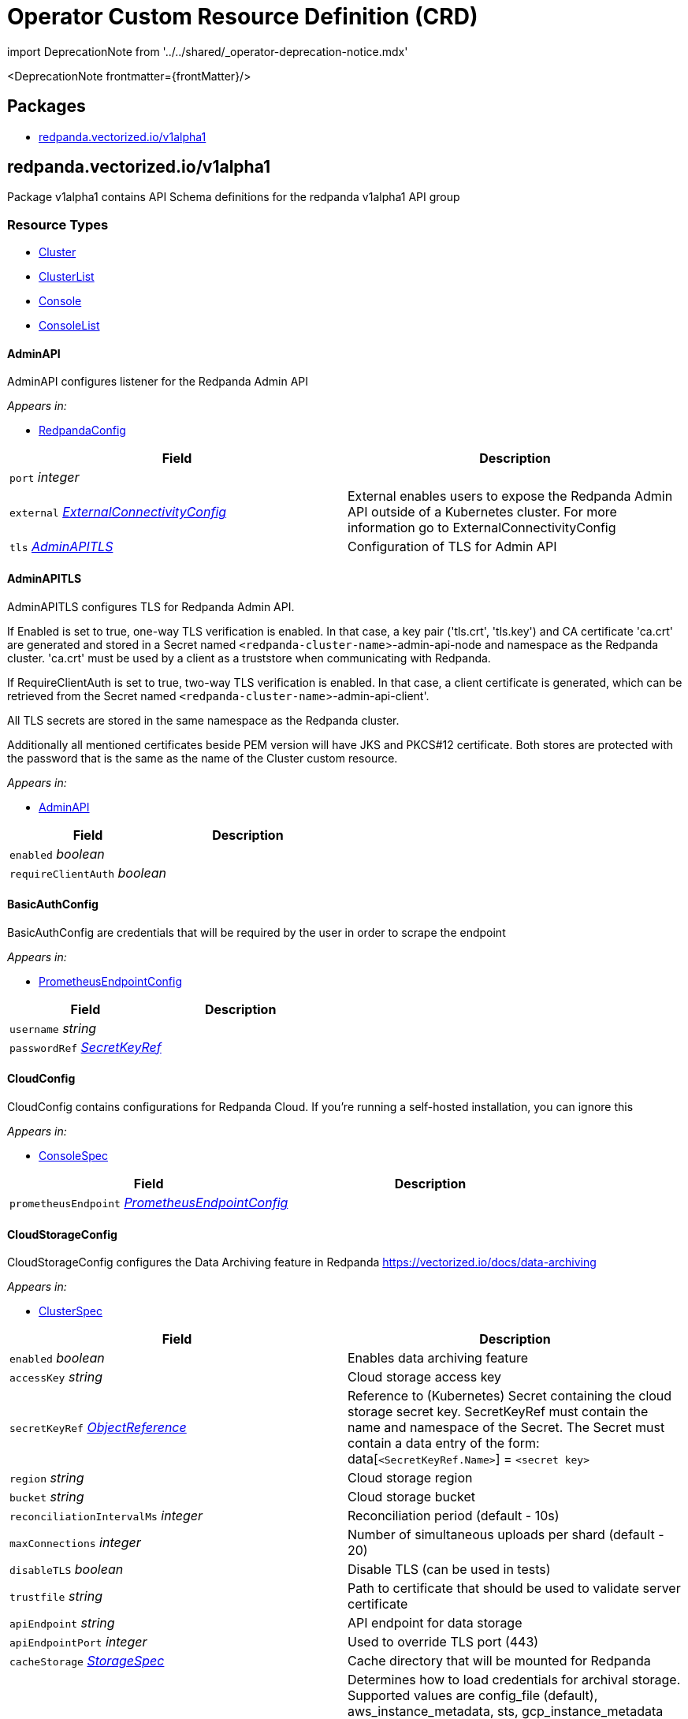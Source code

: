 = Operator Custom Resource Definition (CRD)
:description: Operator Custom Resource Definition (CRD).
:linkRoot: ../../../

import DeprecationNote from '../../shared/_operator-deprecation-notice.mdx'

<DeprecationNote frontmatter=\{frontMatter}/>

== Packages

* <<redpandavectorizediov1alpha1,redpanda.vectorized.io/v1alpha1>>

== redpanda.vectorized.io/v1alpha1

Package v1alpha1 contains API Schema definitions for the redpanda v1alpha1 API group

=== Resource Types

* <<cluster,Cluster>>
* <<clusterlist,ClusterList>>
* <<console,Console>>
* <<consolelist,ConsoleList>>

==== AdminAPI

AdminAPI configures listener for the Redpanda Admin API

_Appears in:_

* <<redpandaconfig,RedpandaConfig>>

|===
| Field | Description

| `port` _integer_
|

| `external` _<<externalconnectivityconfig,ExternalConnectivityConfig>>_
| External enables users to expose the Redpanda Admin API outside of a Kubernetes cluster. For more information go to ExternalConnectivityConfig

| `tls` _<<adminapitls,AdminAPITLS>>_
| Configuration of TLS for Admin API
|===

==== AdminAPITLS

AdminAPITLS configures TLS for Redpanda Admin API.

If Enabled is set to true, one-way TLS verification is enabled. In that case, a key pair ('tls.crt', 'tls.key') and CA certificate 'ca.crt' are generated and stored in a Secret named `<redpanda-cluster-name`>-admin-api-node and namespace as the Redpanda cluster. 'ca.crt' must be used by a client as a truststore when communicating with Redpanda.

If RequireClientAuth is set to true, two-way TLS verification is enabled. In that case, a client certificate is generated, which can be retrieved from the Secret named `<redpanda-cluster-name`>-admin-api-client'.

All TLS secrets are stored in the same namespace as the Redpanda cluster.

Additionally all mentioned certificates beside PEM version will have JKS and PKCS#12 certificate. Both stores are protected with the password that is the same as the name of the Cluster custom resource.

_Appears in:_

* <<adminapi,AdminAPI>>

|===
| Field | Description

| `enabled` _boolean_
|

| `requireClientAuth` _boolean_
|
|===

==== BasicAuthConfig

BasicAuthConfig are credentials that will be required by the user in order to scrape the endpoint

_Appears in:_

* <<prometheusendpointconfig,PrometheusEndpointConfig>>

|===
| Field | Description

| `username` _string_
|

| `passwordRef` _<<secretkeyref,SecretKeyRef>>_
|
|===

==== CloudConfig

CloudConfig contains configurations for Redpanda Cloud. If you're running a self-hosted installation, you can ignore this

_Appears in:_

* <<consolespec,ConsoleSpec>>

|===
| Field | Description

| `prometheusEndpoint` _<<prometheusendpointconfig,PrometheusEndpointConfig>>_
|
|===

==== CloudStorageConfig

CloudStorageConfig configures the Data Archiving feature in Redpanda https://vectorized.io/docs/data-archiving

_Appears in:_

* <<clusterspec,ClusterSpec>>

|===
| Field | Description

| `enabled` _boolean_
| Enables data archiving feature

| `accessKey` _string_
| Cloud storage access key

| `secretKeyRef` _https://kubernetes.io/docs/reference/generated/kubernetes-api/v1.24/#objectreference-v1-core[ObjectReference]_
| Reference to (Kubernetes) Secret containing the cloud storage secret key. SecretKeyRef must contain the name and namespace of the Secret. The Secret must contain a data entry of the form: data[`<SecretKeyRef.Name>`] = `<secret key>`

| `region` _string_
| Cloud storage region

| `bucket` _string_
| Cloud storage bucket

| `reconciliationIntervalMs` _integer_
| Reconciliation period (default - 10s)

| `maxConnections` _integer_
| Number of simultaneous uploads per shard (default - 20)

| `disableTLS` _boolean_
| Disable TLS (can be used in tests)

| `trustfile` _string_
| Path to certificate that should be used to validate server certificate

| `apiEndpoint` _string_
| API endpoint for data storage

| `apiEndpointPort` _integer_
| Used to override TLS port (443)

| `cacheStorage` _<<storagespec,StorageSpec>>_
| Cache directory that will be mounted for Redpanda

| `credentialsSource` _<<credentialssource,CredentialsSource>>_
| Determines how to load credentials for archival storage. Supported values are config_file (default), aws_instance_metadata, sts, gcp_instance_metadata (see the cloud_storage_credentials_source property at https://docs.redpanda.com/docs/reference/cluster-properties/). When using config_file then accessKey and secretKeyRef are mandatory.
|===

==== Cluster

Cluster is the Schema for the clusters API

[,yaml]
----
apiVersion: redpanda.vectorized.io/v1alpha1
kind: Cluster
metadata:
spec:
----

_Appears in:_

* <<clusterlist,ClusterList>>

|===
| Field | Description

| `apiVersion` _string_
| `redpanda.vectorized.io/v1alpha1`

| `kind` _string_
| `Cluster`

| `metadata` _https://kubernetes.io/docs/reference/generated/kubernetes-api/v1.24/#objectmeta-v1-meta[ObjectMeta]_
| Refer to Kubernetes API documentation for fields of `metadata`.

| `spec` _<<clusterspec,ClusterSpec>>_
|
|===

==== ClusterCondition

ClusterCondition contains details for the current conditions of the cluster

_Appears in:_

* <<clusterstatus,ClusterStatus>>

|===
| Field | Description

| `type` _<<clusterconditiontype,ClusterConditionType>>_
| Type is the type of the condition

| `lastTransitionTime` _https://kubernetes.io/docs/reference/generated/kubernetes-api/v1.24/#time-v1-meta[Time]_
| Last time the condition transitioned from one status to another

| `reason` _string_
| Unique, one-word, CamelCase reason for the condition's last transition

| `message` _string_
| Human-readable message indicating details about last transition
|===

==== ClusterConditionType_Underlying type:_ `string`

ClusterConditionType is a valid value for ClusterCondition.Type

_Appears in:_

* <<clustercondition,ClusterCondition>>

==== ClusterList

ClusterList contains a list of Cluster

[,yaml]
----
apiVersion: redpanda.vectorized.io/v1alpha1
kind: ClusterList
metadata:
items:
----

|===
| Field | Description

| `apiVersion` _string_
| `redpanda.vectorized.io/v1alpha1`

| `kind` _string_
| `ClusterList`

| `metadata` _https://kubernetes.io/docs/reference/generated/kubernetes-api/v1.24/#listmeta-v1-meta[ListMeta]_
| Refer to Kubernetes API documentation for fields of `metadata`.

| `items` _<<cluster,Cluster>> array_
|
|===

==== ClusterSpec

ClusterSpec defines the desired state of Cluster

_Appears in:_

* <<cluster,Cluster>>

|===
| Field | Description

| `annotations` _object (keys:string, values:string)_
| If specified, Redpanda Pod annotations

| `image` _string_
| Image is the fully qualified name of the Redpanda container

| `version` _string_
| Version is the Redpanda container tag

| `replicas` _integer_
| Replicas determine how big the cluster will be.

| `podDisruptionBudget` _<<pdbconfig,PDBConfig>>_
| PodDisruptionBudget specifies whether PDB resource should be created for the cluster and how should it be configured. By default this is enabled and defaults to MaxUnavailable=1

| `resources` _<<redpandaresourcerequirements,RedpandaResourceRequirements>>_
| Resources used by redpanda process running in container. Beware that there are multiple containers running in the redpanda pod and these can be enabled/disabled and configured from the `sidecars` field. These containers have separate resources settings and the amount of resources assigned to these containers will be required on the cluster on top of the resources defined here

| `sidecars` _<<sidecars,Sidecars>>_
| Sidecars is list of sidecars run alongside redpanda container

| `configuration` _<<redpandaconfig,RedpandaConfig>>_
| Configuration represent redpanda specific configuration

| `tolerations` _https://kubernetes.io/docs/reference/generated/kubernetes-api/v1.24/#toleration-v1-core[Toleration] array_
| If specified, Redpanda Pod tolerations

| `nodeSelector` _object (keys:string, values:string)_
| If specified, Redpanda Pod node selectors. For reference please visit https://kubernetes.io/docs/concepts/scheduling-eviction/assign-pod-node

| `storage` _<<storagespec,StorageSpec>>_
| Storage spec for cluster

| `cloudStorage` _<<cloudstorageconfig,CloudStorageConfig>>_
| Cloud storage configuration for cluster

| `superUsers` _<<superuser,Superuser>> array_
| List of superusers

| `enableSasl` _boolean_
| SASL enablement flag Deprecated: replaced by "kafkaEnableAuthorization"

| `kafkaEnableAuthorization` _boolean_
| Enable authorization for Kafka connections. Values are: <ul><li>``nil``: Ignored. Authorization is enabled with `enable_sasl: true`</li><li>``true``: authorization is required</li><li>``false``: authorization is disabled;</li></ul>See also `enableSasl` and `configuration.kafkaApi[].authenticationMethod`

| `additionalConfiguration` _object (keys:string, values:string)_
| For configuration parameters not exposed, a map can be provided for string values. Such values are passed transparently to Redpanda. The key format is "``<subsystem>``.field", e.g. additionalConfiguration: redpanda.enable_idempotence: "true" redpanda.default_topic_partitions: "3" pandaproxy_client.produce_batch_size_bytes: "2097152". Notes: 1. versioning is not supported for map keys 2. key names not supported by Redpanda will lead to failure on start up 3. updating this map requires a manual restart of the Redpanda pods. Please be aware of sync period when one Redpandais POD is restarted 4. cannot have keys that conflict with existing struct fields - it leads to panic. By default if Replicas is 3 or more and redpanda.default_topic_partitions is not set default webhook is setting redpanda.default_topic_partitions to 3.

| `dnsTrailingDotDisabled` _boolean_
| DNSTrailingDotDisabled gives ability to turn off the fully-qualified DNS name. http://www.dns-sd.org/trailingdotsindomainnames.html

| `restartConfig` _<<restartconfig,RestartConfig>>_
| RestartConfig allows to control the behavior of the cluster when restarting

| `licenseRef` _<<secretkeyref,SecretKeyRef>>_
| If key is not provided in the SecretRef, Secret data should have key "license"

| `initialValidationForVolume` _boolean_
| When InitialValidationForVolume is enabled the mounted Redpanda data folder will be checked if: - it is dir - it has XFS file system - it can create test file and delete it
|===

==== Connect

Connect defines configurable fields for Kafka Connect

_Appears in:_

* <<consolespec,ConsoleSpec>>

|===
| Field | Description

| `enabled` _boolean_
|

| `connectTimeout` _https://kubernetes.io/docs/reference/generated/kubernetes-api/v1.24/#duration-v1-meta[Duration]_
|

| `readTimeout` _https://kubernetes.io/docs/reference/generated/kubernetes-api/v1.24/#duration-v1-meta[Duration]_
|

| `requestTimeout` _https://kubernetes.io/docs/reference/generated/kubernetes-api/v1.24/#duration-v1-meta[Duration]_
|

| `clusters` _<<connectcluster,ConnectCluster>> array_
|
|===

==== ConnectCluster

ConnectCluster defines configurable fields for the Kafka Connect cluster

_Appears in:_

* <<connect,Connect>>

|===
| Field | Description

| `name` _string_
|

| `url` _string_
|

| `tls` _<<connectclustertls,ConnectClusterTLS>>_
| TLS configures mTLS auth

| `basicAuthRef` _https://kubernetes.io/docs/reference/generated/kubernetes-api/v1.24/#objectreference-v1-core[ObjectReference]_
| BasicAuthRef configures basic auth credentials referenced by Secret Expects to have keys "username", "password"

| `tokenRef` _https://kubernetes.io/docs/reference/generated/kubernetes-api/v1.24/#objectreference-v1-core[ObjectReference]_
| TokenRef configures token header auth referenced by Secret Expects to have key "token"
|===

==== ConnectClusterTLS

ConnectClusterTLS defines TLS certificates for the Kafka Connect cluster

_Appears in:_

* <<connectcluster,ConnectCluster>>

|===
| Field | Description

| `enabled` _boolean_
|

| `secretKeyRef` _https://kubernetes.io/docs/reference/generated/kubernetes-api/v1.24/#objectreference-v1-core[ObjectReference]_
| SecretKeyRef configures certificate used for mTLS auth referenced by Secret Expects to have keys "tls.crt", "tls.key", "ca.crt"

| `insecureSkipTlsVerify` _boolean_
|
|===

==== Connectivity

Connectivity defines internal/external hosts

_Appears in:_

* <<consolestatus,ConsoleStatus>>

|===
| Field | Description

| `internal` _string_
|

| `external` _string_
|
|===

==== Console

Console is the Schema for the consoles API

[,yaml]
----
apiVersion: redpanda.vectorized.io/v1alpha1
kind: Console
metadata:
spec:
----

_Appears in:_

* <<consolelist,ConsoleList>>

|===
| Field | Description

| `apiVersion` _string_
| `redpanda.vectorized.io/v1alpha1`

| `kind` _string_
| `Console`

| `metadata` _https://kubernetes.io/docs/reference/generated/kubernetes-api/v1.24/#objectmeta-v1-meta[ObjectMeta]_
| Refer to Kubernetes API documentation for fields of `metadata`.

| `spec` _<<consolespec,ConsoleSpec>>_
|
|===

==== ConsoleList

ConsoleList contains a list of Console

[,yaml]
----
apiVersion: redpanda.vectorized.io/v1alpha1
kind: ConsoleList
metadata:
items:
----

|===
| Field | Description

| `apiVersion` _string_
| `redpanda.vectorized.io/v1alpha1`

| `kind` _string_
| `ConsoleList`

| `metadata` _https://kubernetes.io/docs/reference/generated/kubernetes-api/v1.24/#listmeta-v1-meta[ListMeta]_
| Refer to Kubernetes API documentation for fields of `metadata`.

| `items` _<<console,Console>> array_
|
|===

==== ConsoleSpec

ConsoleSpec defines the desired state of Console Most of the fields here are copied from Console config REF https://github.com/redpanda-data/console/blob/master/backend/pkg/api/config.go

_Appears in:_

* <<console,Console>>

|===
| Field | Description

| `metricsNamespace` _string_
| Prefix for all exported prometheus metrics

| `serveFrontend` _boolean_
| Only relevant for developers, who might want to run the frontend separately

| `server` _<<server,Server>>_
|

| `schema` _<<schema,Schema>>_
|

| `clusterRef` _<<namespacenameref,NamespaceNameRef>>_
| The referenced Redpanda Cluster

| `deployment` _<<deployment,Deployment>>_
|

| `connect` _<<connect,Connect>>_
|

| `enterprise` _<<enterprise,Enterprise>>_
|

| `licenseRef` _<<secretkeyref,SecretKeyRef>>_
| If you don't provide an enterprise license, Console ignores configurations for enterprise features REF https://docs.redpanda.com/docs/console/reference/config/ If key is not provided in the SecretRef, Secret data should have key "license"

| `login` _<<enterpriselogin,EnterpriseLogin>>_
| Login contains all configurations in order to protect Console with a login screen Configure one or more of the below identity providers in order to support SSO This feature requires an Enterprise license REF https://docs.redpanda.com/docs/console/single-sign-on/identity-providers/google/

| `ingress` _<<ingressconfig,IngressConfig>>_
| Ingress contains configuration for the Console ingress.

| `cloud` _<<cloudconfig,CloudConfig>>_
| Cloud contains configurations for Redpanda cloud. If you're running a self-hosted installation, you can ignore this

| `redpanda` _<<redpanda,Redpanda>>_
| Redpanda contains configurations that are Redpanda specific

| `secretStore` _<<secretstore,SecretStore>>_
| SecretStore contains the configuration for the cloud provider secret manager
|===

==== CredentialsSource_Underlying type:_ `string`

CredentialsSource represents a mechanism for loading credentials for archival storage

_Appears in:_

* <<cloudstorageconfig,CloudStorageConfig>>

==== Deployment

Deployment defines configurable fields for the Console Deployment resource

_Appears in:_

* <<consolespec,ConsoleSpec>>

|===
| Field | Description

| `image` _string_
|

| `replicas` _integer_
|

| `maxUnavailable` _integer_
|

| `maxSurge` _integer_
|
|===

==== Enterprise

Enterprise defines configurable fields for features that require license

_Appears in:_

* <<consolespec,ConsoleSpec>>

|===
| Field | Description

| `rbac` _<<enterpriserbac,EnterpriseRBAC>>_
| Console uses role-based access control (RBAC) to restrict system access to authorized users
|===

==== EnterpriseLogin

EnterpriseLogin defines configurable fields to enable SSO Authentication for supported login providers

_Appears in:_

* <<consolespec,ConsoleSpec>>

|===
| Field | Description

| `enabled` _boolean_
|

| `jwtSecretRef` _<<secretkeyref,SecretKeyRef>>_
| JWTSecret is the Secret that is used to sign and encrypt the JSON Web tokens that are used by the backend for session management If not provided, the default key is "jwt"

| `google` _<<enterpriselogingoogle,EnterpriseLoginGoogle>>_
|

| `redpandaCloud` _<<enterpriseloginredpandacloud,EnterpriseLoginRedpandaCloud>>_
|
|===

==== EnterpriseLoginGoogle

EnterpriseLoginGoogle defines configurable fields for Google provider

_Appears in:_

* <<enterpriselogin,EnterpriseLogin>>

|===
| Field | Description

| `enabled` _boolean_
|

| `clientCredentialsRef` _<<namespacenameref,NamespaceNameRef>>_
| ClientCredentials is the Secret that contains SSO credentials The Secret should contain keys "clientId", "clientSecret"

| `directory` _<<enterpriselogingoogledirectory,EnterpriseLoginGoogleDirectory>>_
| Use Google groups in your RBAC role bindings.
|===

==== EnterpriseLoginGoogleDirectory

EnterpriseLoginGoogleDirectory defines configurable fields for enabling RBAC Google groups sync

_Appears in:_

* <<enterpriselogingoogle,EnterpriseLoginGoogle>>

|===
| Field | Description

| `serviceAccountRef` _https://kubernetes.io/docs/reference/generated/kubernetes-api/v1.24/#localobjectreference-v1-core[LocalObjectReference]_
| ServiceAccountRef is the ConfigMap that contains the Google Service Account json The ConfigMap should contain "sa.json" key

| `targetPrincipal` _string_
| TargetPrincipal is the user that shall be impersonated by the service account
|===

==== EnterpriseLoginRedpandaCloud

EnterpriseLoginRedpandaCloud defines configurable fields for RedpandaCloud SSO provider

_Appears in:_

* <<enterpriselogin,EnterpriseLogin>>

|===
| Field | Description

| `enabled` _boolean_
|

| `domain` _string_
| Domain is the domain of the auth server

| `audience` _string_
| Audience is the domain where this auth is intended for

| `allowedOrigins` _string array_
| AllowedOrigins indicates if response is allowed from given origin
|===

==== EnterpriseRBAC

EnterpriseRBAC defines configurable fields for specifying RBAC Authorization

_Appears in:_

* <<enterprise,Enterprise>>

|===
| Field | Description

| `enabled` _boolean_
|

| `roleBindingsRef` _https://kubernetes.io/docs/reference/generated/kubernetes-api/v1.24/#localobjectreference-v1-core[LocalObjectReference]_
| RoleBindingsRef is the ConfigMap that contains the RBAC file The ConfigMap should contain "rbac.yaml" key
|===

==== ExternalConnectivityConfig

ExternalConnectivityConfig adds listener that can be reached outside of a kubernetes cluster. The Service type NodePort will be used to create unique ports on each Kubernetes nodes. Those nodes need to be reachable from the client perspective. Setting up any additional resources in cloud or premise is the responsibility of the Redpanda operator user e.g. allow to reach the nodes by creating new rule in AWS security group. Inside the container the Configuration.KafkaAPI.Port + 1 will be used as a external listener. This port is tight to the autogenerated host port. The collision between Kafka external, Kafka internal, Admin, Pandaproxy, Schema Registry and RPC port is checked in the webhook. An optional endpointTemplate can be used to configure advertised addresses for Kafka API and Pandaproxy, while it is disallowed for other listeners.

_Appears in:_

* <<adminapi,AdminAPI>>
* <<kafkaapi,KafkaAPI>>
* <<listenerwithname,ListenerWithName>>
* <<pandaproxyexternalconnectivityconfig,PandaproxyExternalConnectivityConfig>>
* <<schemaregistryexternalconnectivityconfig,SchemaRegistryExternalConnectivityConfig>>

|===
| Field | Description

| `enabled` _boolean_
| Enabled enables the external connectivity feature

| `subdomain` _string_
| Subdomain can be used to change the behavior of an advertised KafkaAPI. Each broker advertises Kafka API as follows ENDPOINT.SUBDOMAIN:EXTERNAL_KAFKA_API_PORT. If Subdomain is empty then each broker advertises Kafka API as PUBLIC_NODE_IP:EXTERNAL_KAFKA_API_PORT. If TLS is enabled then this subdomain will be requested as a subject alternative name.

| `endpointTemplate` _string_
| EndpointTemplate is a Golang template string that allows customizing each broker advertised address. Redpanda uses the format BROKER_ID.SUBDOMAIN:EXTERNAL_KAFKA_API_PORT by default for advertised addresses. When an EndpointTemplate is provided, then the BROKER_ID part is replaced with the endpoint computed from the template. The following variables are available to the template: - Index: the Redpanda broker progressive number - HostIP: the ip address of the Node, as reported in pod status. Common template functions from Sprig (http://masterminds.github.io/sprig/) are also available. The set of available functions is limited to hermetic functions because template application needs to be deterministic.

| `preferredAddressType` _string_
| The preferred address type to be assigned to the external advertised addresses. The valid types are ExternalDNS, ExternalIP, InternalDNS, InternalIP, and Hostname. When the address of the preferred type is not found the advertised addresses remains empty. The default preferred address type is ExternalIP. This option only applies when Subdomain is empty.

| `bootstrapLoadBalancer` _<<loadbalancerconfig,LoadBalancerConfig>>_
| Configures a load balancer for bootstrapping
|===

==== IngressConfig

IngressConfig defines ingress specification

_Appears in:_

* <<consolespec,ConsoleSpec>>
* <<pandaproxyexternalconnectivityconfig,PandaproxyExternalConnectivityConfig>>

|===
| Field | Description

| `enabled` _boolean_
| Indicates if ingress is enabled (true when unspecified).

| `annotations` _object (keys:string, values:string)_
| Optional annotations for the generated ingress.

| `endpoint` _string_
| If present, it's appended to the subdomain to form the ingress hostname.
|===

==== KafkaAPI

KafkaAPI configures listener for the Kafka API

_Appears in:_

* <<listenerwithname,ListenerWithName>>
* <<redpandaconfig,RedpandaConfig>>

|===
| Field | Description

| `port` _integer_
|

| `external` _<<externalconnectivityconfig,ExternalConnectivityConfig>>_
| External enables user to expose Redpanda nodes outside of a Kubernetes cluster. For more information please go to ExternalConnectivityConfig

| `tls` _<<kafkaapitls,KafkaAPITLS>>_
| Configuration of TLS for Kafka API

| `authenticationMethod` _string_
| AuthenticationMethod can enable authentication method per Kafka listener. Available options are: none, sasl, mtls_identity. https://docs.redpanda.com/docs/security/authentication/
|===

==== KafkaAPITLS

KafkaAPITLS configures TLS for redpanda Kafka API
 If Enabled is set to true, one-way TLS verification is enabled. In that case, a key pair ('tls.crt', 'tls.key') and CA certificate 'ca.crt' are generated and stored in a Secret with the same name and namespace as the Redpanda cluster. 'ca.crt', must be used by a client as a trustore when communicating with Redpanda.
 If RequireClientAuth is set to true, two-way TLS verification is enabled. In that case, a node and three client certificates are created. The node certificate is used by redpanda nodes.
 The three client certificates are the following: 1. operator client certificate is for internal use of this kubernetes operator 2. admin client certificate is meant to be used by your internal infrastructure, other than operator. It's possible that you might not need this client certificate in your setup. The client certificate can be retrieved from the Secret named `<redpanda-cluster-name`>-admin-client'. 3. user client certificate is available for Redpanda users to call KafkaAPI. The client certificate can be retrieved from the Secret named `<redpanda-cluster-name`>-user-client'.
 All TLS secrets are stored in the same namespace as the Redpanda cluster.
 Additionally all mentioned certificates beside PEM version will have JKS and PKCS#12 certificate. Both stores are protected with the password that is the same as the name of the Cluster custom resource.

_Appears in:_

* <<kafkaapi,KafkaAPI>>
* <<listenerwithname,ListenerWithName>>

|===
| Field | Description

| `enabled` _boolean_
|

| `issuerRef` _ObjectReference_
| References cert-manager Issuer or ClusterIssuer. When provided, this issuer will be used to issue node certificates. Typically you want to provide the issuer when a generated self-signed one is not enough and you need to have a verifiable chain with a proper CA certificate.

| `nodeSecretRef` _https://kubernetes.io/docs/reference/generated/kubernetes-api/v1.24/#objectreference-v1-core[ObjectReference]_
| If provided, operator uses certificate in this secret instead of issuing its own node certificate. The secret is expected to provide the following keys: 'ca.crt', 'tls.key' and 'tls.crt' If NodeSecretRef points to secret in different namespace, operator will duplicate the secret to the same namespace as redpanda CRD to be able to mount it to the nodes

| `requireClientAuth` _boolean_
| Enables two-way verification on the server side. If enabled, all Kafka API clients are required to have a valid client certificate.
|===

==== LoadBalancerConfig

LoadBalancerConfig defines the load balancer specification

_Appears in:_

* <<externalconnectivityconfig,ExternalConnectivityConfig>>
* <<pandaproxyexternalconnectivityconfig,PandaproxyExternalConnectivityConfig>>
* <<schemaregistryexternalconnectivityconfig,SchemaRegistryExternalConnectivityConfig>>

|===
| Field | Description

| `annotations` _object (keys:string, values:string)_
| If specified, sets the load balancer service annotations. Example usage includes configuring the load balancer to be an internal one through provider-specific annotations.

| `port` _integer_
| The port used to communicate to the load balancer.
|===

==== LoadBalancerStatus

LoadBalancerStatus reports the load balancer status as generated by the load balancer core service

_Appears in:_

* <<nodeslist,NodesList>>

|===
| Field | Description

| `ingress` _https://kubernetes.io/docs/reference/generated/kubernetes-api/v1.24/#loadbalanceringress-v1-core[LoadBalancerIngress] array_
| Ingress is a list containing ingress points for the load-balancer. Traffic intended for the service should be sent to these ingress points.
|===

==== NamespaceNameRef

NamespaceNameRef contains namespace and name to inspect or modify the referred object REF https://pkg.go.dev/k8s.io/api/core/v1#ObjectReference

_Appears in:_

* <<consolespec,ConsoleSpec>>
* <<enterpriselogingoogle,EnterpriseLoginGoogle>>

|===
| Field | Description

| `name` _string_
| Name of the referent. More info: https://kubernetes.io/docs/concepts/overview/working-with-objects/names/#names

| `namespace` _string_
| Namespace of the referent. More info: https://kubernetes.io/docs/concepts/overview/working-with-objects/namespaces/
|===

==== NodesList

NodesList shows where client of Cluster custom resource can reach various listeners of Redpanda cluster

_Appears in:_

* <<clusterstatus,ClusterStatus>>

|===
| Field | Description

| `internal` _string array_
|

| `external` _string array_
|

| `externalBootstrap` _<<loadbalancerstatus,LoadBalancerStatus>>_
|

| `externalAdmin` _string array_
|

| `externalPandaproxy` _string array_
|

| `pandaproxyIngress` _string_
|

| `schemaRegistry` _<<schemaregistrystatus,SchemaRegistryStatus>>_
|
|===

==== PDBConfig

PDBConfig specifies how the PodDisruptionBudget should be created for the redpanda cluster. PDB will be created for the deployed cluster if Enabled is set to true.

_Appears in:_

* <<clusterspec,ClusterSpec>>

|===
| Field | Description

| `enabled` _boolean_
| Enabled specifies whether PDB should be generated for the cluster. It defaults to true

| `minAvailable` _IntOrString_
| An eviction is allowed if at least "minAvailable" pods selected by "selector" will still be available after the eviction, i.e. even in the absence of the evicted pod.  So for example you can prevent all voluntary evictions by specifying "100%". This is a mutually exclusive setting with "maxUnavailable". you can read more in https://kubernetes.io/docs/tasks/run-application/configure-pdb/

| `maxUnavailable` _IntOrString_
| An eviction is allowed if at most "maxUnavailable" pods selected by "selector" are unavailable after the eviction, i.e. even in absence of the evicted pod. For example, one can prevent all voluntary evictions by specifying 0. This is a mutually exclusive setting with "minAvailable". This property defaults to 1. you can read more in https://kubernetes.io/docs/tasks/run-application/configure-pdb/
|===

==== PandaproxyAPI

PandaproxyAPI configures listener for the Pandaproxy API

_Appears in:_

* <<redpandaconfig,RedpandaConfig>>

|===
| Field | Description

| `port` _integer_
|

| `external` _<<pandaproxyexternalconnectivityconfig,PandaproxyExternalConnectivityConfig>>_
| External enables user to expose Redpanda nodes outside of a Kubernetes cluster. For more information please go to ExternalConnectivityConfig

| `tls` _<<pandaproxyapitls,PandaproxyAPITLS>>_
| Configuration of TLS for Pandaproxy API

| `authenticationMethod` _string_
| AuthenticationMethod can enable authentication method per pandaproxy listener. Available options are: none, http_basic.
|===

==== PandaproxyAPITLS

PandaproxyAPITLS configures the TLS of the Pandaproxy API
 If Enabled is set to true, one-way TLS verification is enabled. In that case, a key pair ('tls.crt', 'tls.key') and CA certificate 'ca.crt' are generated and stored in a Secret named `<redpanda-cluster-name`>-proxy-api-node' and namespace as the Redpanda cluster. 'ca.crt' must be used by a client as a truststore when communicating with Redpanda.
 If RequireClientAuth is set to true, two-way TLS verification is enabled. If ClientCACertRef is provided, the operator will configure the Pandaproxy to use the CA cert it contains. Otherwise, a client certificate is generated, which can be retrieved from the Secret named `<redpanda-cluster-name`>-proxy-api-client'.
 All TLS secrets are stored in the same namespace as the Redpanda cluster.
 Additionally all mentioned certificates beside PEM version will have JKS and PKCS#12 certificate. Both stores are protected with the password that is the same as the name of the Cluster custom resource.

_Appears in:_

* <<pandaproxyapi,PandaproxyAPI>>

|===
| Field | Description

| `enabled` _boolean_
|

| `issuerRef` _<<objectreference,ObjectReference>>_
| References cert-manager Issuer or ClusterIssuer. When provided, this issuer will be used to issue node certificates. Typically you want to provide the issuer when a generated self-signed one is not enough and you need to have a verifiable chain with a proper CA certificate.

| `nodeSecretRef` _https://kubernetes.io/docs/reference/generated/kubernetes-api/v1.24/#objectreference-v1-core[ObjectReference]_
| If provided, operator uses certificate in this secret instead of issuing its own node certificate. The secret is expected to provide the following keys: 'ca.crt', 'tls.key' and 'tls.crt' If NodeSecretRef points to secret in different namespace, operator will duplicate the secret to the same namespace as redpanda CRD to be able to mount it to the nodes

| `clientCACertRef` _https://kubernetes.io/docs/reference/generated/kubernetes-api/v1.24/#typedlocalobjectreference-v1-core[TypedLocalObjectReference]_
| If ClientCACertRef points to a secret containing the trusted CA certificates. If provided and RequireClientAuth is true, the operator uses the certificate in this secret instead of issuing client certificates. The secret is expected to provide the following keys: 'ca.crt'.

| `requireClientAuth` _boolean_
| Enables two-way verification on the server side. If enabled, all Pandaproxy API clients are required to have a valid client certificate.
|===

==== PandaproxyExternalConnectivityConfig

PandaproxyExternalConnectivityConfig allows to customize pandaproxy specific external connectivity.

_Appears in:_

* <<pandaproxyapi,PandaproxyAPI>>

|===
| Field | Description

| `enabled` _boolean_
| Enabled enables the external connectivity feature

| `subdomain` _string_
| Subdomain can be used to change the behavior of an advertised KafkaAPI. Each broker advertises Kafka API as follows ENDPOINT.SUBDOMAIN:EXTERNAL_KAFKA_API_PORT. If Subdomain is empty then each broker advertises Kafka API as PUBLIC_NODE_IP:EXTERNAL_KAFKA_API_PORT. If TLS is enabled then this subdomain will be requested as a subject alternative name.

| `endpointTemplate` _string_
| EndpointTemplate is a Golang template string that allows customizing each broker advertised address. Redpanda uses the format BROKER_ID.SUBDOMAIN:EXTERNAL_KAFKA_API_PORT by default for advertised addresses. When an EndpointTemplate is provided, then the BROKER_ID part is replaced with the endpoint computed from the template. The following variables are available to the template: - Index: the Redpanda broker progressive number - HostIP: the ip address of the Node, as reported in pod status. Common template functions from Sprig (http://masterminds.github.io/sprig/) are also available. The set of available functions is limited to hermetic functions because template application needs to be deterministic.

| `preferredAddressType` _string_
| The preferred address type to be assigned to the external advertised addresses. The valid types are ExternalDNS, ExternalIP, InternalDNS, InternalIP, and Hostname. When the address of the preferred type is not found the advertised addresses remains empty. The default preferred address type is ExternalIP. This option only applies when Subdomain is empty.

| `bootstrapLoadBalancer` _<<loadbalancerconfig,LoadBalancerConfig>>_
| Configures a load balancer for bootstrapping

| `ingress` _<<ingressconfig,IngressConfig>>_
| Configures a ingress resource
|===

==== PrometheusConfig

PrometheusConfig is configuration of prometheus instance

_Appears in:_

* <<prometheusendpointconfig,PrometheusEndpointConfig>>

|===
| Field | Description

| `address` _string_
| Address to Prometheus endpoint

| `jobs` _<<prometheusscraperjobconfig,PrometheusScraperJobConfig>> array_
| Jobs is the list of Prometheus Jobs that we want to discover so that we can then scrape the discovered targets ourselves.

| `targetRefreshInterval` _https://kubernetes.io/docs/reference/generated/kubernetes-api/v1.24/#duration-v1-meta[Duration]_
|
|===

==== PrometheusEndpointConfig

PrometheusEndpointConfig configures the Prometheus endpoint that shall be exposed in Redpanda Cloud so that users can scrape this URL to collect their dataplane's metrics in their own time-series database.

_Appears in:_

* <<cloudconfig,CloudConfig>>

|===
| Field | Description

| `enabled` _boolean_
|

| `basicAuth` _<<basicauthconfig,BasicAuthConfig>>_
|

| `responseCacheDuration` _https://kubernetes.io/docs/reference/generated/kubernetes-api/v1.24/#duration-v1-meta[Duration]_
|

| `prometheus` _<<prometheusconfig,PrometheusConfig>>_
|
|===

==== PrometheusScraperJobConfig

PrometheusScraperJobConfig is the configuration object that determines what Prometheus targets we should scrape.

_Appears in:_

* <<prometheusconfig,PrometheusConfig>>

|===
| Field | Description

| `jobName` _string_
| JobName refers to the Prometheus job name whose discovered targets we want to scrape

| `keepLabels` _string array_
| KeepLabels is a list of label keys that are added by Prometheus when scraping the target and should remain for all metrics as exposed to the Prometheus endpoint.
|===

==== Redpanda

Redpanda defines configurable fields that are Redpanda specific

_Appears in:_

* <<consolespec,ConsoleSpec>>

|===
| Field | Description

| `adminApi` _<<redpandaadmin,RedpandaAdmin>>_
|
|===

==== RedpandaAdmin

RedpandaAdmin defines API configuration that enables additional features that are Redpanda specific

_Appears in:_

* <<redpanda,Redpanda>>

|===
| Field | Description

| `enabled` _boolean_
|
|===

==== RedpandaConfig

RedpandaConfig is the definition of the main configuration

_Appears in:_

* <<clusterspec,ClusterSpec>>

|===
| Field | Description

| `rpcServer` _<<socketaddress,SocketAddress>>_
|

| `kafkaApi` _<<kafkaapi,KafkaAPI>> array_
|

| `adminApi` _<<adminapi,AdminAPI>> array_
|

| `pandaproxyApi` _<<pandaproxyapi,PandaproxyAPI>> array_
|

| `schemaRegistry` _<<schemaregistryapi,SchemaRegistryAPI>>_
|

| `developerMode` _boolean_
|

| `groupTopicPartitions` _integer_
| Number of partitions in the internal group membership topic

| `autoCreateTopics` _boolean_
| Enable auto-creation of topics. Reference https://kafka.apache.org/documentation/#brokerconfigs_auto.create.topics.enable

| `additionalCommandlineArguments` _object (keys:string, values:string)_
| Additional command line arguments that we pass to the redpanda binary These are applied last and will override any other command line arguments that may be defined, including the ones added when setting `DeveloperMode` to `true`.
|===

==== RedpandaResourceRequirements

RedpandaResourceRequirements extends corev1.ResourceRequirements to allow specification of resources directly passed to Redpanda that are different to Requests or Limits.

_Appears in:_

* <<clusterspec,ClusterSpec>>

|===
| Field | Description

| `limits` _object (keys:https://kubernetes.io/docs/reference/generated/kubernetes-api/v1.24/#resourcename-v1-core[ResourceName], values:Quantity)_
| Limits describes the maximum amount of compute resources allowed. More info: https://kubernetes.io/docs/concepts/configuration/manage-resources-containers/

| `requests` _object (keys:https://kubernetes.io/docs/reference/generated/kubernetes-api/v1.24/#resourcename-v1-core[ResourceName], values:Quantity)_
| Requests describes the minimum amount of compute resources required. If Requests is omitted for a container, it defaults to Limits if that is explicitly specified, otherwise to an implementation-defined value. More info: https://kubernetes.io/docs/concepts/configuration/manage-resources-containers/

| `claims` _https://kubernetes.io/docs/reference/generated/kubernetes-api/v1.24/#resourceclaim-v1-core[ResourceClaim] array_
| Claims lists the names of resources, defined in spec.resourceClaims, that are used by this container. This is an alpha field and requires enabling the DynamicResourceAllocation feature gate.

| This field is immutable.
|

| `redpanda` _object (keys:https://kubernetes.io/docs/reference/generated/kubernetes-api/v1.24/#resourcename-v1-core[ResourceName], values:Quantity)_
| Redpanda describes the amount of compute resources passed to redpanda. More info: https://kubernetes.io/docs/concepts/configuration/manage-resources-containers/
|===

==== RestartConfig

RestartConfig contains strategies to configure how the cluster behaves when restarting, because of upgrades or other lifecycle events.

_Appears in:_

* <<clusterspec,ClusterSpec>>

|===
| Field | Description

| `disableMaintenanceModeHooks` _boolean_
| DisableMaintenanceModeHooks deactivates the preStop and postStart hooks that force nodes to enter maintenance mode when stopping and exit maintenance mode when up again

| `underReplicatedPartitionThreshold` _integer_
| UnderReplicatedPartitionThreshold controls when rolling update will continue with restarts. The procedure can be described as follows: 1. Rolling update checks if Pod specification needs to be replaced and deletes it 2. Deleted Redpanda Pod is put into maintenance mode (postStart hook will disable maintenance mode when new Pod starts) 3. Rolling update waits for Pod to be in Ready state 4. Rolling update checks if cluster is in healthy state 5. Rolling update checks if restarted Redpanda Pod admin API Ready endpoint returns HTTP 200 response 6. Using UnderReplicatedPartitionThreshold each under replicated partition metric is compared with the threshold 7. Rolling update moves to the next Redpanda pod. The metric `vectorized_cluster_partition_under_replicated_replicas` is used in the comparison. Mentioned metrics has the following help description: `vectorized_cluster_partition_under_replicated_replicas` Number of under replicated replicas. By default, the UnderReplicatedPartitionThreshold will be 0, which means all partitions needs to catch up without any lag.
|===

==== Schema

Schema defines configurable fields for Schema Registry

_Appears in:_

* <<consolespec,ConsoleSpec>>

|===
| Field | Description

| `enabled` _boolean_
|

| `useSchemaRegistryCA` _boolean_
| Indication on whether to use the schema registry CA as trust when connecting to the schema registry. If not set, the public CAs will be used.
|===

==== SchemaRegistryAPI

SchemaRegistryAPI configures the schema registry API

_Appears in:_

* <<redpandaconfig,RedpandaConfig>>

|===
| Field | Description

| `port` _integer_
| Port will set the schema registry listener port in Redpanda configuration. If not set the default will be 8081

| `external` _<<schemaregistryexternalconnectivityconfig,SchemaRegistryExternalConnectivityConfig>>_
| External enables user to expose Redpanda nodes outside of a Kubernetes cluster. For more information please go to ExternalConnectivityConfig

| `tls` _<<schemaregistryapitls,SchemaRegistryAPITLS>>_
| TLS is the configuration for schema registry

| `authenticationMethod` _string_
| AuthenticationMethod can enable authentication method per schema registry listener. Available options are: none, http_basic.
|===

==== SchemaRegistryAPITLS

SchemaRegistryAPITLS configures the TLS of the Pandaproxy API.

If Enabled is set to true, one-way TLS verification is enabled. In that case, a key pair ('tls.crt', 'tls.key') and CA certificate 'ca.crt' are generated and stored in a Secret named `<redpanda-cluster-name`>-schema-registry-node' and namespace as the Redpanda cluster. 'ca.crt' must be used by a client as a truststore when communicating with Schema registry.

If RequireClientAuth is set to true, two-way TLS verification is enabled. If ClientCACertRef is provided, the operator will configure the Schema Registry to use the CA cert it contains. Otherwise a client certificate is generated, which can be retrieved from the Secret named `<redpanda-cluster-name`>-schema-registry-client'.

All TLS secrets are stored in the same namespace as the Redpanda cluster.

Additionally all mentioned certificates beside PEM version will have JKS and PKCS#12 certificate. Both stores are protected with the password that is the same as the name of the Cluster custom resource.

_Appears in:_

* <<schemaregistryapi,SchemaRegistryAPI>>

|===
| Field | Description

| `enabled` _boolean_
|

| `issuerRef` _<<objectreference,ObjectReference>>_
| References cert-manager Issuer or ClusterIssuer. When provided, this issuer will be used to issue node certificates. Typically you want to provide the issuer when a generated self-signed one is not enough and you need to have a verifiable chain with a proper CA certificate.

| `nodeSecretRef` _https://kubernetes.io/docs/reference/generated/kubernetes-api/v1.24/#objectreference-v1-core[ObjectReference]_
| If provided, operator uses certificate in this secret instead of issuing its own node certificate. The secret is expected to provide the following keys: 'ca.crt', 'tls.key' and 'tls.crt' If NodeSecretRef points to secret in different namespace, operator will duplicate the secret to the same namespace as redpanda CRD to be able to mount it to the nodes

| `clientCACertRef` _https://kubernetes.io/docs/reference/generated/kubernetes-api/v1.24/#typedlocalobjectreference-v1-core[TypedLocalObjectReference]_
| If ClientCACertRef points to a secret containing the trusted CA certificates. If provided and RequireClientAuth is true, the operator uses the certificate in this secret instead of issuing client certificates. The secret is expected to provide the following keys: 'ca.crt'.

| `requireClientAuth` _boolean_
| Enables two-way verification on the server side. If enabled, all SchemaRegistry clients are required to have a valid client certificate.
|===

==== SchemaRegistryExternalConnectivityConfig

SchemaRegistryExternalConnectivityConfig defines the external connectivity options for schema registry.

_Appears in:_

* <<schemaregistryapi,SchemaRegistryAPI>>

|===
| Field | Description

| `enabled` _boolean_
| Enabled enables the external connectivity feature

| `subdomain` _string_
| Subdomain can be used to change the behavior of an advertised KafkaAPI. Each broker advertises Kafka API as follows ENDPOINT.SUBDOMAIN:EXTERNAL_KAFKA_API_PORT. If Subdomain is empty then each broker advertises Kafka API as PUBLIC_NODE_IP:EXTERNAL_KAFKA_API_PORT. If TLS is enabled then this subdomain will be requested as a subject alternative name.

| `endpointTemplate` _string_
| EndpointTemplate is a Golang template string that allows customizing each broker advertised address. Redpanda uses the format BROKER_ID.SUBDOMAIN:EXTERNAL_KAFKA_API_PORT by default for advertised addresses. When an EndpointTemplate is provided, then the BROKER_ID part is replaced with the endpoint computed from the template. The following variables are available to the template: - Index: the Redpanda broker progressive number - HostIP: the ip address of the Node, as reported in pod status. Common template functions from Sprig (http://masterminds.github.io/sprig/) are also available. The set of available functions is limited to hermetic functions because template application needs to be deterministic.

| `preferredAddressType` _string_
| The preferred address type to be assigned to the external advertised addresses. The valid types are ExternalDNS, ExternalIP, InternalDNS, InternalIP, and Hostname. When the address of the preferred type is not found the advertised addresses remains empty. The default preferred address type is ExternalIP. This option only applies when Subdomain is empty.

| `bootstrapLoadBalancer` _<<loadbalancerconfig,LoadBalancerConfig>>_
| Configures a load balancer for bootstrapping

| `staticNodePort` _boolean_
| Indicates that the node port for the service needs not to be generated.

| `endpoint` _string_
| Indicates the global endpoint that (together with subdomain), should be advertised for schema registry.
|===

==== SchemaRegistryStatus

SchemaRegistryStatus reports addresses where schema registry can be reached

_Appears in:_

* <<nodeslist,NodesList>>

|===
| Field | Description

| `internal` _string_
|

| `external` _string_
| External address should be registered in DNS provider using all public IP of a nodes that Redpanda is scheduled on.

| The External is empty when subdomain is not provided.
|

| `externalNodeIPs` _string array_
| ExternalNodeIPs is only filled when the Schema Registry external connectivity feature flag is enabled, but the subdomain is empty. This gives user ability to register all addresses individually in DNS provider of choice.
|===

==== SecretKeyRef

SecretKeyRef contains enough information to inspect or modify the referred Secret data REF https://pkg.go.dev/k8s.io/api/core/v1#ObjectReference

_Appears in:_

* <<basicauthconfig,BasicAuthConfig>>
* <<clusterspec,ClusterSpec>>
* <<consolespec,ConsoleSpec>>
* <<enterpriselogin,EnterpriseLogin>>
* <<secretmanagergcp,SecretManagerGCP>>

|===
| Field | Description

| `name` _string_
| Name of the referent. More info: https://kubernetes.io/docs/concepts/overview/working-with-objects/names/#names

| `namespace` _string_
| Namespace of the referent. More info: https://kubernetes.io/docs/concepts/overview/working-with-objects/namespaces/

| `key` _string_
| Key in Secret data to get value from
|===

==== SecretManagerAWS

SecretManagerAWS is the configuration object for using Amazon's secret manager.

_Appears in:_

* <<secretstore,SecretStore>>

|===
| Field | Description

| `enabled` _boolean_
| Enabled is whether AWS secret manager is enabled. Only one store can be enabled at a time.

| `region` _string_
| Region in which service is deployed so that related resources like secrets are put to the same region

| `kmsKeyId` _string_
| KmsKeyID is the ARN, key ID, or alias of the KMS key that Secrets Manager uses to encrypt the secret value in the secret. To use a KMS key in a different account, use the key ARN or the alias ARN. If you don't specify this value, then Secrets Manager uses the key aws/secretsmanager. If that key doesn't yet exist, then Secrets Manager creates it for you automatically the first time it encrypts the secret value. If the secret is in a different Amazon Web Services account from the credentials calling the API, then you can't use aws/secretsmanager to encrypt the secret, and you must create and use a customer managed KMS key.

| `AWSCredentialsRef` _https://kubernetes.io/docs/reference/generated/kubernetes-api/v1.24/#localobjectreference-v1-core[LocalObjectReference]_
| AWSCredentialsRef refers to Kubernetes secret where AWS access key id and secret access key is taken and used as environments variable

| `serviceAccountRoleARNAnnotation` _string_
| ServiceAccountRoleARNAnnotation will be included in the Service Account definition. That Kubernetes Service Account will be used in Kubernetes Deployment Spec of Console Ref https://docs.aws.amazon.com/eks/latest/userguide/iam-roles-for-service-accounts.html

| `tags` _object (keys:string, values:string)_
| Tags is a list of tags to attach to the secret. Each tag is a key and value a pair of strings in a JSON text string, for example: [{"Key":"CostCenter","Value":"12345"},{"Key":"environment","Value":"production"}] Secrets Manager tag key names are case sensitive. A tag with the key "ABC" is a different tag from one with key "abc". Tags can be used for permissions, so that you can namespace your secrets within a single secret store. Console will also only allow the deletion of secrets that posses the configured tags. Tags default to: "owner": "console"
|===

==== SecretManagerGCP

SecretManagerGCP is the configuration object for using Google Cloud's secret manager.

_Appears in:_

* <<secretstore,SecretStore>>

|===
| Field | Description

| `enabled` _boolean_
| Enabled is whether GCP secret manager is enabled. Only one store can be enabled at a time.

| `credentialsSecretRef` _<<secretkeyref,SecretKeyRef>>_
| CredentialsSecretRef points to Kubernetes secret where service account will be mounted to Console and used to authenticate again GCP API.

| `serviceAccountNameAnnotation` _string_
| ServiceAccountNameAnnotation will be included in the Service Account definition. That Kubernetes Service Account will be used in Kubernetes Deployment Spec of Console Ref https://cloud.google.com/kubernetes-engine/docs/how-to/workload-identity

| `projectId` _string_
| ProjectID is the GCP project in which to store the secrets.

| `labels` _object (keys:string, values:string)_
| Labels help you to organize your project, add arbitrary labels as key/value pairs to your resources. Use labels to indicate different environments, services, teams, and so on. Console may use additional labels for each secret. Use a label with key "owner" to namespace secrets within a secret manager. This label will always be set for the creation and listing of all secrets. If you change the value after secrets have been created, Console will no longer return them and consider them as managed by another application. The owner label is optional but recommended.

| Labels default to: "owner": "console"
|
|===

==== SecretStore

SecretStore contains the configuration for the secret manager that shall be used by Console to manage secrets for other components such as Kafka connect.

_Appears in:_

* <<consolespec,ConsoleSpec>>

|===
| Field | Description

| `enabled` _boolean_
|

| `secretNamePrefix` _string_
| SecretNamePrefix is the prefix that shall be used for each secret name that will be stored. The prefix is used for namespacing your secrets, so that one secret store can be used by multiple tenants. For AWS it's common to use a path-like structure whereas GCP does not allow slashes. Examples: AWS: redpanda/analytics/prod/console/ GCP: redpanda-analytics-prod-console- Changing this prefix won't let you access secrets created under a different prefix.

| `gcpSecretManager` _<<secretmanagergcp,SecretManagerGCP>>_
|

| `awsSecretManager` _<<secretmanageraws,SecretManagerAWS>>_
|

| `kafkaConnect` _<<secretstorekafkaconnect,SecretStoreKafkaConnect>>_
|
|===

==== SecretStoreKafkaConnect

SecretStoreKafkaConnect is a configuration block that specifies what configured Kafka connect clusters support loading secrets from the configured secret store. The frontend will only store sensitive connector configurations in the secret store if the respective kafka connect cluster is listed in this configuration.

_Appears in:_

* <<secretstore,SecretStore>>

|===
| Field | Description

| `enabled` _boolean_
|

| `clusters` _<<secretstorekafkaconnectcluster,SecretStoreKafkaConnectCluster>> array_
| Clusters is the list of Kafka connect clusters which the secret store shall be used for.
|===

==== SecretStoreKafkaConnectCluster

SecretStoreKafkaConnectCluster configures the Kafka connect clusters that support loading secrets from the configured secret store.

_Appears in:_

* <<secretstorekafkaconnect,SecretStoreKafkaConnect>>

|===
| Field | Description

| `name` _string_
| Name refers to the Kafka connect cluster name that has been given in the connect configuration. This name must match some cluster name or the configuration will be rejected.

| `secretNamePrefixAppend` _string_
| SecretNamePrefixAppend is an optional string that shall be appended to the global secretNamePrefix. This config is helpful if you want to use a specific prefix for secrets belonging to this Kafka connect cluster. You may want to do this if you want to restrict the permissions for the kafka connect workers reading these secrets. Example: secretstore.secretNamePrefix is set to: "redpanda/prod/" secretstore.kafkaConnect.clusters.dwh.secretNamePrefixAppend is set to: "dwh/" \=> Secrets will be created with the prefix "redpanda/prod/dwh/" so that you can apply special iam permissions in your cloud account.
|===

==== Server

Server is the Console app HTTP server config REF https://github.com/cloudhut/common/blob/b601d681e8599cee4255899def813142c0218e8b/rest/config.go

_Appears in:_

* <<consolespec,ConsoleSpec>>

|===
| Field | Description

| `gracefulShutdownTimeout` _https://kubernetes.io/docs/reference/generated/kubernetes-api/v1.24/#duration-v1-meta[Duration]_
| Timeout for graceful shutdowns

| `listenAddress` _string_
| HTTP server listen address

| `listenPort` _integer_
| HTTP server listen port

| `readTimeout` _https://kubernetes.io/docs/reference/generated/kubernetes-api/v1.24/#duration-v1-meta[Duration]_
| Read timeout for HTTP server

| `writeTimeout` _https://kubernetes.io/docs/reference/generated/kubernetes-api/v1.24/#duration-v1-meta[Duration]_
| Write timeout for HTTP server

| `idleTimeout` _https://kubernetes.io/docs/reference/generated/kubernetes-api/v1.24/#duration-v1-meta[Duration]_
| Idle timeout for HTTP server

| `compressionLevel` _integer_
| Compression level applied to all http responses. Valid values are: 0-9 (0=completely disable compression middleware, 1=weakest compression, 9=best compression)

| `basePath` _string_
| Sets the subpath (root prefix) under which Kowl is reachable. If you want to host Kowl under 'your.domain.com/kowl/' you'd set the base path to 'kowl/'. The default is an empty string which makes Kowl reachable under just 'domain.com/'. When using this setting (or letting the 'X-Forwarded-Prefix' header set it for you) remember to either leave 'strip-prefix' enabled, or use a proxy that can strip the base-path/prefix before it reaches Kowl.

| `setBasePathFromXForwardedPrefix` _boolean_
| server.set-base-path-from-x-forwarded-prefix", true, "When set to true, Kowl will use the 'X-Forwarded-Prefix' header as the base path. (When enabled the 'base-path' setting won't be used)

| `stripPrefix` _boolean_
| If a base-path is set (either by the 'base-path' setting, or by the 'X-Forwarded-Prefix' header), they will be removed from the request url. You probably want to leave this enabled, unless you are using a proxy that can remove the prefix automatically (like Traefik's 'StripPrefix' option)
|===

==== Sidecar

Sidecar is a container running alongside redpanda, there's couple of them added by default via defaulting webhook

_Appears in:_

* <<sidecars,Sidecars>>

|===
| Field | Description

| `enabled` _boolean_
| Enabled if false, the sidecar won't be added to the pod running redpanda node

| `resources` _https://kubernetes.io/docs/reference/generated/kubernetes-api/v1.24/#resourcerequirements-v1-core[ResourceRequirements]_
| Resources are resource requirements and limits for the container running this sidecar. For the default sidecars this is defaulted
|===

==== Sidecars

Sidecars is definition of sidecars running alongside redpanda process

_Appears in:_

* <<clusterspec,ClusterSpec>>

|===
| Field | Description

| `rpkStatus` _<<sidecar,Sidecar>>_
| RpkStatus is sidecar running rpk status collecting status information from the running node
|===

==== SocketAddress

SocketAddress provide the way to configure the port

_Appears in:_

* <<redpandaconfig,RedpandaConfig>>

|===
| Field | Description

| `port` _integer_
|
|===

==== StorageSpec

StorageSpec defines the storage specification of the Cluster

_Appears in:_

* <<cloudstorageconfig,CloudStorageConfig>>
* <<clusterspec,ClusterSpec>>

|===
| Field | Description

| `capacity` _Quantity_
| Storage capacity requested

| `storageClassName` _string_
| Storage class name - https://kubernetes.io/docs/concepts/storage/storage-classes/
|===

==== Superuser

Superuser has full access to the Redpanda cluster

_Appears in:_

* <<clusterspec,ClusterSpec>>

|===
| Field | Description

| `username` _string_
|
|===

